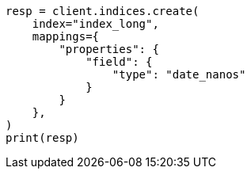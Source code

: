 // This file is autogenerated, DO NOT EDIT
// search/search-your-data/sort-search-results.asciidoc:216

[source, python]
----
resp = client.indices.create(
    index="index_long",
    mappings={
        "properties": {
            "field": {
                "type": "date_nanos"
            }
        }
    },
)
print(resp)
----
